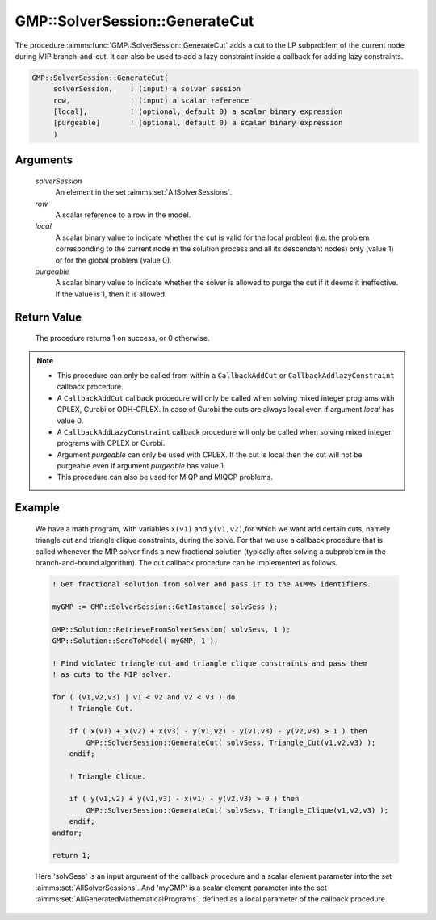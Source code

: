 .. aimms:procedure:: GMP::SolverSession::GenerateCut(solverSession, row, local, purgeable)

.. _GMP::SolverSession::GenerateCut:

GMP::SolverSession::GenerateCut
===============================

The procedure :aimms:func:`GMP::SolverSession::GenerateCut` adds a cut to the LP
subproblem of the current node during MIP branch-and-cut. It can also be
used to add a lazy constraint inside a callback for adding lazy
constraints.

.. code-block:: aimms

    GMP::SolverSession::GenerateCut(
         solverSession,    ! (input) a solver session
         row,              ! (input) a scalar reference
         [local],          ! (optional, default 0) a scalar binary expression
         [purgeable]       ! (optional, default 0) a scalar binary expression
         )

Arguments
---------

    *solverSession*
        An element in the set :aimms:set:`AllSolverSessions`.

    *row*
        A scalar reference to a row in the model.

    *local*
        A scalar binary value to indicate whether the cut is valid for the local
        problem (i.e. the problem corresponding to the current node in the
        solution process and all its descendant nodes) only (value 1) or for the
        global problem (value 0).

    *purgeable*
        A scalar binary value to indicate whether the solver is allowed to purge
        the cut if it deems it ineffective. If the value is 1, then it is
        allowed.

Return Value
------------

    The procedure returns 1 on success, or 0 otherwise.

.. note::

    -  This procedure can only be called from within a ``CallbackAddCut`` or
       ``CallbackAddlazyConstraint`` callback procedure.

    -  A ``CallbackAddCut`` callback procedure will only be called when
       solving mixed integer programs with CPLEX, Gurobi or ODH-CPLEX. In
       case of Gurobi the cuts are always local even if argument *local* has
       value 0.

    -  A ``CallbackAddLazyConstraint`` callback procedure will only be
       called when solving mixed integer programs with CPLEX or Gurobi.

    -  Argument *purgeable* can only be used with CPLEX. If the cut is local
       then the cut will not be purgeable even if argument *purgeable* has
       value 1.

    -  This procedure can also be used for MIQP and MIQCP problems.

Example
-------

    We have a math program, with variables ``x(v1)`` and ``y(v1,v2)``,for which we
    want add certain cuts, namely triangle cut
    and triangle clique constraints, during the solve. For that we use a callback
    procedure that is called whenever the MIP solver finds a new fractional solution
    (typically after solving a subproblem in the branch-and-bound algorithm).
    The cut callback procedure can be implemented as follows.

    .. code-block:: aimms
    
               ! Get fractional solution from solver and pass it to the AIMMS identifiers.
               
               myGMP := GMP::SolverSession::GetInstance( solvSess );
               
               GMP::Solution::RetrieveFromSolverSession( solvSess, 1 );
               GMP::Solution::SendToModel( myGMP, 1 );
               
               ! Find violated triangle cut and triangle clique constraints and pass them
               ! as cuts to the MIP solver.
               
               for ( (v1,v2,v3) | v1 < v2 and v2 < v3 ) do
                   ! Triangle Cut.
               
                   if ( x(v1) + x(v2) + x(v3) - y(v1,v2) - y(v1,v3) - y(v2,v3) > 1 ) then
                       GMP::SolverSession::GenerateCut( solvSess, Triangle_Cut(v1,v2,v3) );
                   endif;
               
                   ! Triangle Clique.
               
                   if ( y(v1,v2) + y(v1,v3) - x(v1) - y(v2,v3) > 0 ) then
                       GMP::SolverSession::GenerateCut( solvSess, Triangle_Clique(v1,v2,v3) );
                   endif;
               endfor;
               
               return 1;

    Here 'solvSess' is an input argument of the callback procedure and a
    scalar element parameter into the set :aimms:set:`AllSolverSessions`.
    And 'myGMP' is a scalar element parameter into the set
    :aimms:set:`AllGeneratedMathematicalPrograms`,
    defined as a local parameter of the callback procedure.

.. seealso::

    The procedures :aimms:func:`GMP::Instance::SetCallbackAddCut` and :aimms:func:`GMP::Instance::SetCallbackAddLazyConstraint`. See :doc:`optimization-modeling-components/implementing-advanced-algorithms-for-mathematical-programs/managing-generated-mathematical-program-instances` of the Language
    Reference for more details on how to install a callback procedure to add
    cuts.
